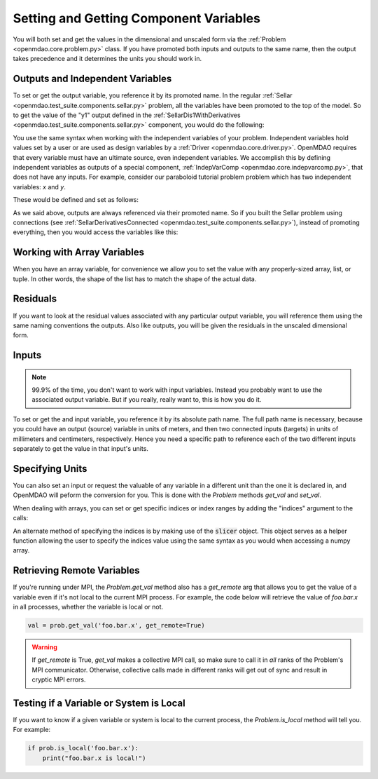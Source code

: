 .. _set-and-get-variables:

***************************************
Setting and Getting Component Variables
***************************************

You will both set and get the values in the dimensional and unscaled form via the :ref:`Problem <openmdao.core.problem.py>` class.
If you have promoted both inputs and outputs to the same name,
then the output takes precedence and it determines the units you should work in.


Outputs and Independent Variables
---------------------------------

To set or get the output variable, you reference it by its promoted name.
In the regular :ref:`Sellar <openmdao.test_suite.components.sellar.py>` problem, all the variables have been promoted to the top of the model.
So to get the value of the "y1" output defined in the :ref:`SellarDis1WithDerivatives <openmdao.test_suite.components.sellar.py>` component, you would do the following:

.. embed-code::
    openmdao.core.tests.test_problem.TestProblem.test_feature_promoted_sellar_set_get_outputs
    :layout: interleave


You use the same syntax when working with the independent variables of your problem.
Independent variables hold values set by a user or are used as design variables by a :ref:`Driver <openmdao.core.driver.py>`.
OpenMDAO requires that every variable must have an ultimate source, even independent variables.
We accomplish this by defining independent variables as outputs of a special component,
:ref:`IndepVarComp <openmdao.core.indepvarcomp.py>`, that does not have any inputs.
For example, consider our paraboloid tutorial problem problem which has two independent variables: `x` and `y`.

These would be defined and set as follows:

.. embed-code:: openmdao.core.tests.test_problem.TestProblem.test_feature_set_indeps
    :layout: interleave



As we said above, outputs are always referenced via their promoted name.
So if you built the Sellar problem using connections (see :ref:`SellarDerivativesConnected <openmdao.test_suite.components.sellar.py>`),
instead of promoting everything, then you would access the variables like this:


.. embed-code:: openmdao.core.tests.test_problem.TestProblem.test_feature_not_promoted_sellar_set_get_outputs
    :layout: interleave


Working with Array Variables
----------------------------

When you have an array variable, for convenience we allow you to set the value with any properly-sized array, list, or tuple.
In other words, the shape of the list has to match the shape of the actual data.


.. embed-code:: openmdao.core.tests.test_problem.TestProblem.test_feature_set_get_array
    :layout: interleave

.. embed-code:: openmdao.core.tests.test_problem.TestProblem.test_set_2d_array
    :layout: interleave


Residuals
---------

If you want to look at the residual values associated with any particular output variable, you will reference them using the same naming conventions the outputs.
Also like outputs, you will be given the residuals in the unscaled dimensional form.

.. embed-code::
    openmdao.core.tests.test_problem.TestProblem.test_feature_residuals
    :layout: interleave


Inputs
------

.. note::
    99.9% of the time, you don't want to work with input variables.
    Instead you probably want to use the associated output variable.
    But if you really, really want to, this is how you do it.

To set or get the and input variable, you reference it by its absolute path name. The full path name is necessary, because
you could have an output (source) variable in units of meters, and then two connected inputs (targets) in units of millimeters and centimeters, respectively.
Hence you need a specific path to reference each of the two different inputs separately to get the value in that input's units.


.. embed-code:: openmdao.core.tests.test_problem.TestProblem.test_feature_promoted_sellar_set_get_inputs
    :layout: interleave


Specifying Units
----------------

You can also set an input or request the valuable of any variable in a different unit than the one it is declared in, and OpenMDAO will
peform the conversion for you. This is done with the `Problem` methods `get_val` and `set_val`.

.. embed-code:: openmdao.core.tests.test_problem.TestProblem.test_feature_get_set_with_units
    :layout: interleave

When dealing with arrays, you can set or get specific indices or index ranges by adding the "indices" argument to the calls:

.. embed-code:: openmdao.core.tests.test_problem.TestProblem.test_feature_get_set_array_with_units
    :layout: interleave

An alternate method of specifying the indices is by making use of the :code:`slicer` object. This object serves as a
helper function allowing the user to specify the indices value using the same syntax as you would when
accessing a numpy array.

.. embed-code:: openmdao.core.tests.test_problem.TestProblem.test_feature_get_set_array_with_slicer
    :layout: interleave


Retrieving Remote Variables
---------------------------

If you're running under MPI, the `Problem.get_val` method also has a *get_remote* arg that allows
you to get the value of a variable even if it's not local to the current MPI process.  For example,
the code below will retrieve the value of `foo.bar.x` in all processes, whether the variable is
local or not.


.. code-block:: python

    val = prob.get_val('foo.bar.x', get_remote=True)


.. warning::

    If `get_remote` is True, `get_val` makes a collective MPI call, so make sure to call it
    in *all* ranks of the Problem's MPI communicator.  Otherwise, collective calls made
    in different ranks will get out of sync and result in cryptic MPI errors.



Testing if a Variable or System is Local
----------------------------------------

If you want to know if a given variable or system is local to the current process, the
`Problem.is_local` method will tell you.  For example:

.. code-block:: python

    if prob.is_local('foo.bar.x'):
        print("foo.bar.x is local!")


.. tags:: SetGet
